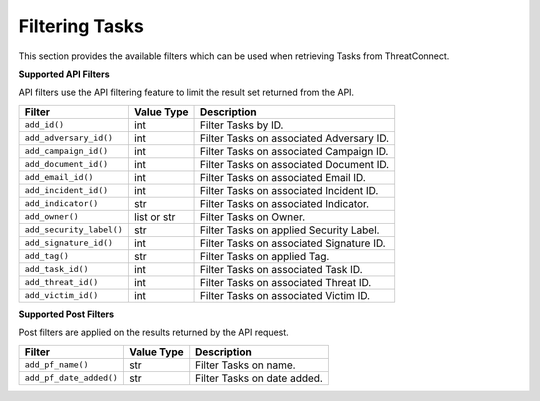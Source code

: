 Filtering Tasks
---------------

This section provides the available filters which can be used when retrieving Tasks from ThreatConnect.

**Supported API Filters**

API filters use the API filtering feature to limit the result set returned from the API.

+--------------------------+-------------+------------------------------------------+
| Filter                   | Value Type  | Description                              |
+==========================+=============+==========================================+
| ``add_id()``             | int         | Filter Tasks by ID.                      |
+--------------------------+-------------+------------------------------------------+
| ``add_adversary_id()``   | int         | Filter Tasks on associated Adversary ID. |
+--------------------------+-------------+------------------------------------------+
| ``add_campaign_id()``    | int         | Filter Tasks on associated Campaign ID.  |
+--------------------------+-------------+------------------------------------------+
| ``add_document_id()``    | int         | Filter Tasks on associated Document ID.  |
+--------------------------+-------------+------------------------------------------+
| ``add_email_id()``       | int         | Filter Tasks on associated Email ID.     |
+--------------------------+-------------+------------------------------------------+
| ``add_incident_id()``    | int         | Filter Tasks on associated Incident ID.  |
+--------------------------+-------------+------------------------------------------+
| ``add_indicator()``      | str         | Filter Tasks on associated Indicator.    |
+--------------------------+-------------+------------------------------------------+
| ``add_owner()``          | list or str | Filter Tasks on Owner.                   |
+--------------------------+-------------+------------------------------------------+
| ``add_security_label()`` | str         | Filter Tasks on applied Security Label.  |
+--------------------------+-------------+------------------------------------------+
| ``add_signature_id()``   | int         | Filter Tasks on associated Signature ID. |
+--------------------------+-------------+------------------------------------------+
| ``add_tag()``            | str         | Filter Tasks on applied Tag.             |
+--------------------------+-------------+------------------------------------------+
| ``add_task_id()``        | int         | Filter Tasks on associated Task ID.      |
+--------------------------+-------------+------------------------------------------+
| ``add_threat_id()``      | int         | Filter Tasks on associated Threat ID.    |
+--------------------------+-------------+------------------------------------------+
| ``add_victim_id()``      | int         | Filter Tasks on associated Victim ID.    |
+--------------------------+-------------+------------------------------------------+

**Supported Post Filters**

Post filters are applied on the results returned by the API request.

+-------------------------+------------+-----------------------------+
| Filter                  | Value Type | Description                 |
+=========================+============+=============================+
| ``add_pf_name()``       | str        | Filter Tasks on name.       |
+-------------------------+------------+-----------------------------+
| ``add_pf_date_added()`` | str        | Filter Tasks on date added. |
+-------------------------+------------+-----------------------------+
